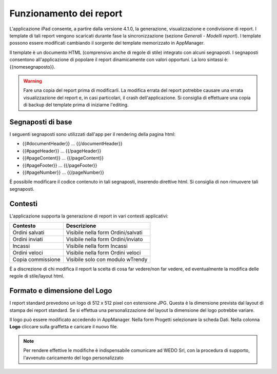 Funzionamento dei report
========================
L'applicazione iPad consente, a partire dalla versione 4.1.0, la
generazione, visualizzazione e condivisione di report. I template di
tali report vengono scaricati durante fase la sincronizzazione (sezione
*Generali* - *Modelli report*). I template possono essere modificati
cambiando il sorgente del template memorizzato in AppManager.

Il template è un documento HTML (comprensivo anche di regole di stile)
integrato con alcuni segnaposti. I segnaposti consentono
all'applicazione di popolare il report dinamicamente con valori
opportuni. La loro sintassi è: {{nomesegnaposto}}.

.. warning:: Fare una copia del report prima di modificarli. La modifica errata del report potrebbe causare una errata visualizzazione del report e, in casi particolari, il crash dell'applicazione. Si consiglia di effettuare una copia di backup del template prima di iniziarne l'editing.

Segnaposti di base
------------------

I seguenti segnaposti sono utilizzati dall'app per il rendering della
pagina html:

-  {{#documentHeader}} ... {{/documentHeader}}
-  {{#pageHeader}} ... {{/pageHeader}}
-  {{#pageContent}} ... {{/pageContent}}
-  {{#pageFooter}} ... {{/pageFooter}}
-  {{#pageNumber}} ... {{/pageNumber}}

È possibile modificare il codice contenuto in tali segnaposti, inserendo
direttive html. Si consiglia di non rimuovere tali segnaposti.

Contesti
--------

L'applicazione supporta la generazione di report in vari contesti
applicativi:

+---------------------+--------------------------------------+
| Contesto            | Descrizione                          |
+=====================+======================================+
| Ordini salvati      | Visibile nella form Ordini/salvati   |
+---------------------+--------------------------------------+
| Ordini inviati      | Visibile nella form Ordini/inviato   |
+---------------------+--------------------------------------+
| Incassi             | Visibile nella form Incassi          |
+---------------------+--------------------------------------+
| Ordini veloci       | Visibile nella form Ordini veloci    |
+---------------------+--------------------------------------+
| Copia commissione   | Visibile solo con modulo wTrendy     |
+---------------------+--------------------------------------+

È a discrezione di chi modifica il report la scelta di cosa far
vedere/non far vedere, ed eventualmente la modifica delle regole di
stile/layout html.

Formato e dimensione del Logo
-----------------------------

I report standard prevedono un logo di 512 x 512 pixel con estensione
JPG. Questa è la dimensione prevista dal layout di stampa dei report
standard. Se si effettua una personalizzazione del layout la dimensione
del logo potrebbe variare.

Il logo può essere modificato accedendo in AppManager. Nella form
Progetti selezionare la scheda Dati. Nella colonna **Logo** cliccare
sulla graffetta e caricare il nuovo file.

.. note:: Per rendere effettive le modifiche è indispensabile comunicare ad WEDO Srl, con la procedura di supporto, l'avvenuto caricamento del logo personalizzato
